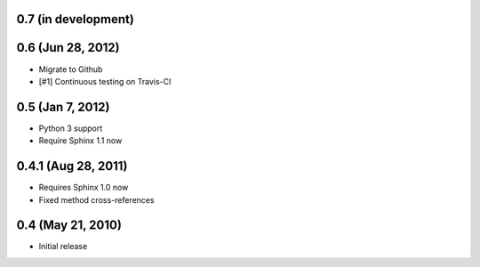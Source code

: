 0.7 (in development)
~~~~~~~~~~~~~~~~~~~~


0.6 (Jun 28, 2012)
~~~~~~~~~~~~~~~~~~

- Migrate to Github
- [#1] Continuous testing on Travis-CI


0.5 (Jan 7, 2012)
~~~~~~~~~~~~~~~~~

- Python 3 support
- Require Sphinx 1.1 now


0.4.1 (Aug 28, 2011)
~~~~~~~~~~~~~~~~~~~~

- Requires Sphinx 1.0 now
- Fixed method cross-references


0.4 (May 21, 2010)
~~~~~~~~~~~~~~~~~~

- Initial release
